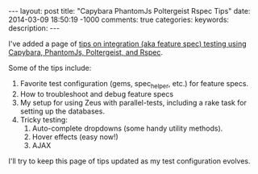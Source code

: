 #+BEGIN_HTML
---
layout: post
title: "Capybara PhantomJs Poltergeist Rspec Tips"
date: 2014-03-09 18:50:19 -1000
comments: true
categories: 
keywords: 
description: 
---
#+END_HTML

I've added a page of [[http://www.railsonmaui.com/tips/rails/capybara-phantomjs-poltergeist-rspec-rails-tips.html][tips on integration (aka feature spec) testing using Capybara, PhantomJs,
Poltergeist, and Rspec]].

Some of the tips include:
1. Favorite test configuration (gems, spec_helper, etc.) for feature specs.
2. How to troubleshoot and debug feature specs
3. My setup for using Zeus with parallel-tests, including a rake task for
   setting up the databases.
4. Tricky testing:
   1) Auto-complete dropdowns (some handy utility methods).
   2) Hover effects (easy now!)
   3) AJAX

I'll try to keep this page of tips updated as my test configuration evolves.
